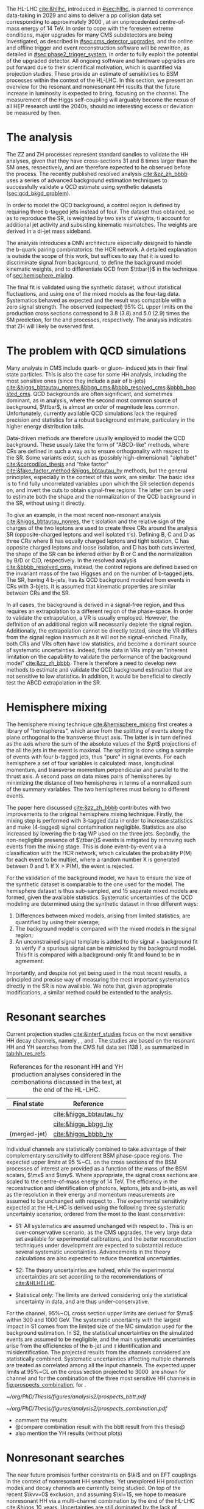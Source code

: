 :PROPERTIES:
:CUSTOM_ID: sec:prospects
:END:

The HL-LHC [[cite:&hllhc]], introduced in [[#sec:hllhc]], is planned to commence data-taking in 2029 and aims to deliver a \ac{pp} collision data set corresponding to approximately \SI{3000}{\invfb}, at an unprecedented centre-of-mass energy of \SI{14}{\TeV}.
In order to cope with the foreseen extreme conditions, major upgrades for many \ac{CMS} subdetectors are being investigated, as described in [[#sec:cms_detector_upgrades]], and the online and offline trigger and event reconstruction software will be rewritten, as detailed in [[#sec:phase2_trigger_system]], in order to fully exploit the potential of the upgraded detector.
All ongoing software and hardware upgrades are put forward due to their scientifical motivation, which is quantified via projection studies.
These provide an estimate of sensitivities to \ac{BSM} processes within the context of the \ac{HL-LHC}.
In this section, we present an overview for the resonant and nonresonant HH results that the future increase in luminosity is expected to bring, focusing on the \bbtt{} channel.
The measurement of the Higgs self-coupling will arguably become the nexus of all \ac{HEP} research until the 2040s, should no interesting excess or deviation be measured by then.

* The \zzzhbbbb{} analysis
The ZZ and ZH processes represent standard candles to validate the HH analyses, given that they have cross-sections 31 and 8 times larger than the \ac{SM} ones, respectively, and are therefore expected to be observed before the \bbbb{} process.
The recently published resolved \zzzhbbbb{} analysis [[cite:&zz_zh_bbbb]] uses a series of advanced background estimation techniques to successfully validate a \ac{QCD} estimate using synthetic datasets ([[sec:qcd_bkgd_problem]]).

In order to model the \ac{QCD} background, a control region is defined by requiring three b-tagged jets instead of four.
The dataset thus obtained, so as to reproduce the \ac{SR}, is weighted by two sets of weights, ti account for additional jet activity and subsisting kinematic mismatches.
The weights are derived in a di-jet mass sideband.

The analysis introduces a \ac{DNN} architecture especially designed to handle the b-quark pairing combinatorics: the \ac{HCR} network.
A detailed explanation is outside the scope of this work, but suffices to say that it is used to discriminate signal from background, to define the background model kinematic weights, and to differentiate \ac{QCD} from $\ttbar{}$ in the technique of [[sec:hemisphere_mixing]].

The final fit is validated using the synthetic dataset, without statistical fluctuations, and using one of the mixed models as the four-tag data. Systematics behaved as expected and the result was compatible with a zero signal strength.
The observed (expected) 95% CL upper limits on the production cross sections correspond to 3.8 (3.8) and 5.0 (2.9) times the \ac{SM} prediction, for the \zzbbbb{} and \zhbbbb{} processes, respectively.
The analysis indicates that ZH will likely be ovserved first.

* The problem with \ac{QCD} simulations
<<sec:qcd_bkgd_problem>>

Many analysis in CMS include quark- or gluon- induced jets in their final state particles.
This is also the case for some HH analysis, including the most sensitive ones (since they include a pair of b-jets) [[cite:&higgs_bbtautau_nonres;&bbgg_cms;&bbbb_resolved_cms;&bbbb_boosted_cms]].
\ac{QCD} backgrounds are often significant, and sometimes dominant, as in \bbbb{} analysis, where the second most common source of background, $\ttbar$, is almost an order of magnitude less common.
Unfortunately, currently available \ac{QCD} simulations lack the required precision and statistics for a robust background estimate, particulary in the higher energy distribution tails.

Data-driven methods are therefore usually employed to model the \ac{QCD} background.
These usualy take the form of "ABCD-like" methods, where \acp{CR} are defined in such a way as to ensure orthogonality with respect to the \ac{SR}.
Some variants exist, such as (possibly high-dimensional) "alphabet" [[cite:&corcodilos_thesis]] and "fake factor" [[cite:&fake_factor_method;&higgs_bbtautau_hy]] methods, but the general principles, especially in the context of this work, are similar.
The basic idea is to find fully uncorrelated variables upon which the \ac{SR} selection depends on, and invert the cuts to obtain signal-free regions.
The latter can be used to estimate both the shape and the normalization of the \ac{QCD} background in the \ac{SR}, without using it directly.

To give an example, in the most recent \bbtt{} non-resonant analysis [[cite:&higgs_bbtautau_nonres]], the \tau isolation and the relative sign of the charges of the two leptons are used to create three \acp{CR} around the analysis \ac{SR} (opposite-charged leptons and well isolated \tau's). Defining B, C and D as three \acp{CR} where B has equally charged leptons and tight isolation, C has opposite charged leptons and loose isolation, and D has both cuts inverted, the shape of the \ac{SR} can be inferred either by B or C and the normalization by B/D or C/D, respectively.
In the resolved \bbbb{} analysis [[cite:&bbbb_resolved_cms]], instead, the control regions are defined based on the invariant mass of the two Higgses and on the number of b-tagged jets.
The \ac{SR}, having 4 b-jets, has its \ac{QCD} background modeled from events in \acp{CR} with 3-bjets.
It is assumed that kinematic properties are similar between \acp{CR} and the \ac{SR}. 

In all cases, the background is derived in a signal-free region, and thus requires an extrapolation to a different region of the phase-space.
In order to validate the extrapolation, a \ac{VR} is usually employed.
However, the definition of an additional region will necessarily deplete the signal region.
Additionally, the extrapolation cannot be directly tested, since the \ac{VR} differs from the signal region inasmuch as it will not be signal-enriched.
Finally, both \acp{CR} and \acp{VR} often have low statistics, and become a dominant source of systematic uncertainties.
Indeed, finite data in \acp{VR} imply an "inherent limitation on the capability to validate the performance of the background model" [[cite:&zz_zh_bbbb]].
There is therefore a need to develop new methods to estimate and validate the \ac{QCD} background estimation that are not sensitive to low statistics.
In addition, it would be beneficial to directly test the ABCD extrapolation in the \ac{SR}.


* Hemisphere mixing
<<sec:hemisphere_mixing>>

The hemisphere mixing technique [[cite:&hemisphere_mixing]] first creates a library of "hemispheres", which arise from the splitting of events along the plane orthogonal to the transverse thrust axis.
The latter is in turn defined as the axis where the sum of the absolute values of the $\pt$ projections of the all the jets in the event is maximal.
The splitting is done using a sample of events with four b-tagged jets, thus "pure" in signal events.
For each hemisphere a set of four variables is calculated: mass, longitudinal momentum, and transverse momentum perpendicular and parallel to the thrust axis.
A second pass on data mixes pairs of hemispheres by minimizing the distance of two hemispheres in terms of a normalized sum of the summary variables.
The two hemispheres must belong to different events.

The paper here discussed [[cite:&zz_zh_bbbb]] contributes with two improvements to the original hemisphere mixing technique.
Firstly, the mixing step is performed with 3-tagged data in order to increase statistics and make (4-tagged) signal contamination negligible.
Statistics are also increased by lowering the b-tag \ac{WP} used on the three jets.
Secondly, the non-negligible presence of $\ttbar{}$ events is mitigated by removing such events from the mixing stage.
This is done event-by-event via a classification with the \ac{HCR} network, which calculates the probability P(M) for each event to be multijet, where a random number X is generated between 0 and 1. If $\text{X} > \text{P(M)}$, the event is rejected.

For the validation of the background model, we have to ensure the size of the synthetic dataset is comparable to the one used for the model.
The hemisphere dataset is thus sub-sampled, and 15 separate mixed models are formed, given the available statistics.
Systematic uncertainties of the \ac{QCD} modeling are determined using the synthetic dataset in three different ways:
1. Differences between mixed models, arising from limited statistics, are quantified by using their average;
2. The background model is compared with the mixed models in the signal region;
3. An unconstrained signal template is added to the signal + background fit to verify if a spurious signal can be mimicked by the background model. This fit is compared with a background-only fit and found to be in agreement.

Importantly, and despite not yet being used in the most recent \bbbb{} results, a principled and precise way of measuring the most important systematics directly in the \ac{SR} is now available.
We note that, given appropirate modifications, a similar method could be extended to the \bbtt{} analysis.

* Resonant searches
:PROPERTIES:
:CUSTOM_ID: sec:prospects_res
:END:

Current projection studies [[cite:&interf_studies]] focus on the most sensitive HH decay channels, namely \bbgg{}, \bbtt{}, and \bbbb{}.
The studies are based on the resonant HH and YH searches from the \ac{CMS} full \run{2} data set (\SI{138}{\invfb}), as summarized in [[tab:hh_res_refs]].

#+NAME: tab:hh_res_refs
#+CAPTION: References for the resonant HH and YH production analyses considered in the combonations discussed in the text, at the end of the \ac{HL-LHC}.
#+ATTR_LATEX: :placement [!h] :center t :align c|c|
| Final state          | Reference               |
|----------------------+-------------------------|
| \bbtt{}              | [[cite:&higgs_bbtautau_hy]] |
| \bbgg{}              | [[cite:&higgs_bbgg_hy]]     |
| \bbbb{} (merged-jet) | [[cite:&higgs_bbbb_hy]]     |

Individual channels are statistically combined to take advantage of their complementary sensitivity to different \ac{BSM} phase-space regions. 
The expected upper limits at \SI{95}{\percent}~\ac{CL} on the cross sections of the \ac{BSM} processes of interest are provided as a function of the mass of the \ac{BSM} scalars, $\mx$ and $\my$.
Where appropriate, the signal cross sections are scaled to the centre-of-mass energy of \SI{14}{\TeV}.
The efficiency in the reconstruction and identification of photons, leptons, jets and b-jets, as well as the resolution in their energy and momentum measurements are assumed to be unchanged with respect to \phase{1}.
The experimental sensitivity expected at the \ac{HL-LHC} is derived using the following three systematic uncertainty scenarios, ordered from the most to the least conservative:

+ S1:
  All systematics are assumed unchanged with respect to \run{2}.
  This is an over-conservative scenario, as the \ac{CMS} upgrades, the very large data set available for experimental calibrations, and the better reconstruction techniques under development are expected to substantial reduce several systematic uncertainties.
  Advancements in the theory calculations are also expected to reduce theoretical uncertainties.
  
+ S2:
  The theory uncertainties are halved, while the experimental uncertainties are set according to the recommendations of [[cite:&HLHELHC]].

+ Statistical only:
  The limits are derived considering only the statistical uncertainty in data, and are thus under-conservative.

For the \bbtt{} channel, 95%~\ac{CL} cross section upper limits are derived for $\mx$ within \num{300} and \SI{1000}{\GeV}.
The systematic uncertainty with the largest impact in S1 comes from the limited size of the MC simulation used for the background estimation. 
In S2, the statistical uncertainties on the simulated events are assumed to be negligible, and the main systematic uncertainties arise from the efficiencies of the b-jet and $\tau$ identification and misidentification.
The projected results from the channels considered are statistically combined. 
Systematic uncertainties affecting multiple channels are treated as correlated among all the input channels.
The expected upper limits at 95%~\ac{CL} on the \xhhbbtt{} cross section projected to \SI{3000}{\invfb} are shown for \bbtt{} channel and for the combination of the three most sensitive HH channels in [[fig:prospects_combination]], for \spin{0}.

#+NAME: fig:prospects_combination
#+CAPTION: Expected upper limits at 95%, on the product of the cross section for the production of a \spin{0} resonance X and the branching fraction $\mathcal{B}(\text{X} \rightarrow \text{HH})$, as a function of $\mx$, for an integrated luminosity of \SI{3000}{\invfb}. Shown are the effects of the different systematic uncertainty scenarios, which are explained in the text. (Left) \bbtt{} decay channel [[cite:&higgs_bbtautau_hy]]. (Right) Combination of the three analysis shown in [[tab:hh_res_refs]], including \bbtt{}. Taken from [[cite:&interf_studies]].
#+BEGIN_figure
#+ATTR_LATEX: :width .5\textwidth :center
[[~/org/PhD/Thesis/figures/analysis2/prospects_bbtt.pdf]]
#+ATTR_LATEX: :width .5\textwidth :center
[[~/org/PhD/Thesis/figures/analysis2/prospects_combination.pdf]]
#+END_figure

+ comment the results
+ @compare combination result with the bbtt result from this thesis@
+ also mention the YH results (without plots)

* Nonresonant searches
:PROPERTIES:
:CUSTOM_ID: sec:prospects_nonres
:END:

The near future promises further constraints on $\kl$ and on \ac{EFT} couplings in the context of nonresonant HH searches.
Yet unexplored HH production modes and decay channels are currently being studied.
On top of the recent $\kvv=0$ exclusion, and assuming $\kl=1$, we hope to measure nonresonant HH via a multi-channel combination by the end of the \ac{HL-LHC} [[cite:&higgs_10_years]].
Uncertainties are still dominated by the lack of statistics, but \ac{ggF} theory uncertainties might become important in the future.

For the moment, Run3 is an opportunity to bring improvements before the start of the \ac{HL-LHC}.
New techniques, including better estimates of \ac{QCD} background and new machine learning methods, will make existing results quickly obsolete.
The usage of \ac{PNet} [[cite:&particle_net]] for \tau-initiated jets and the application of transformer technology to jet tagging [[cite:&transformer]] might have a strong impact.
This opens up a potentially large phase-space for boosted $H\rightarrow bb/cc/a\tau\tau$ analyses.
Run 3 will extend \ac{PNet}'s tasks, with jet flavour classification, $\tau\tau$ identification and jet mass regression.
It has already been used for energy regression in the context of jet energy scale calibrations, improving energy response resolution by \SI{\sim 15}{\percent} [[cite:&pnet_jet_calibration]].

Additionally, an improved trigger strategy has been implemented, considering both data scouting and parking cite:&parking_scouting_run3_cms, and with the inclusion of \ac{PNet} b-tagging directly in the trigger.
New triggers will benefit \bbtt{} analysis with the added 4j+2b and 4j+1b+1\tauh{} paths (the latter in 2024 only).
\Ac{pt} thresholds will be lower for \hhbbbb{} and \hhbbtt{}.
The inclusion of \ac{PNet} \tau-tagging at trigger level is being envisaged, and might be done still during Run3.
We also expect that some HH analysis might benefit from the inclusion of synthetic datasets, as discussed in [[sec:hemisphere_mixing]].
The first \ac{CMS} Run3 HH results will soon be available.

+ first run3 single higgs result [[cite:&cms_higgs_gg_run3]]

+ reduce bbH background to HH: [[https://indico.cern.ch/event/1291157/contributions/5876805/attachments/2898998/5083322/240718_ICHEP_bbHforHH.pdf][talk]]

+ giovanni marchiori ICHEP [[https://indico.cern.ch/event/1291157/contributions/5876729/attachments/2899194/5088459/2024_07_18%20-%20ICHEP2024%20-%20Higgs%20physics%20opportunities%20at%20the%20FCC.pdf][talk]]
  
* Additional bibliography :noexport:
+ [[https://indico.cern.ch/event/1404329/contributions/5903658/attachments/2834334/4953058/Tau_Trigger_Apr_10th_BA-4.pdf][PNet for \tau's]] (TSG meeting)
+ Cite various parking data streams [[cite:&parking_scouting]]  
+ [[https://indico.cern.ch/event/1342837/contributions/5653121/attachments/2760253/4806661/20231120_DeepDive_HH.pdf][DeepDive_HH]], Marko Stamenkovic
+ [[cite:&hllhc_physics]] (pages 22 and 23)
+ mention briefly HE-LHC [[cite:&hllhc_physics]]
** 4b novel techniques
+ [[https://cms.cern.ch/iCMS/analysisadmin/cadilines?line=HIG-20-005&tp=an&id=2316&ancode=HIG-20-005][HIG-20-005]] (4b resolved)
+ [[https://cms.cern.ch/iCMS/analysisadmin/cadilines?line=HIG-22-011&tp=an&id=2605&ancode=HIG-22-011][HIG-22-011]] (ZZ/ZH->4b)
  + [[https://indico.cern.ch/event/1275872/][DeepDive QCD modelling]]
